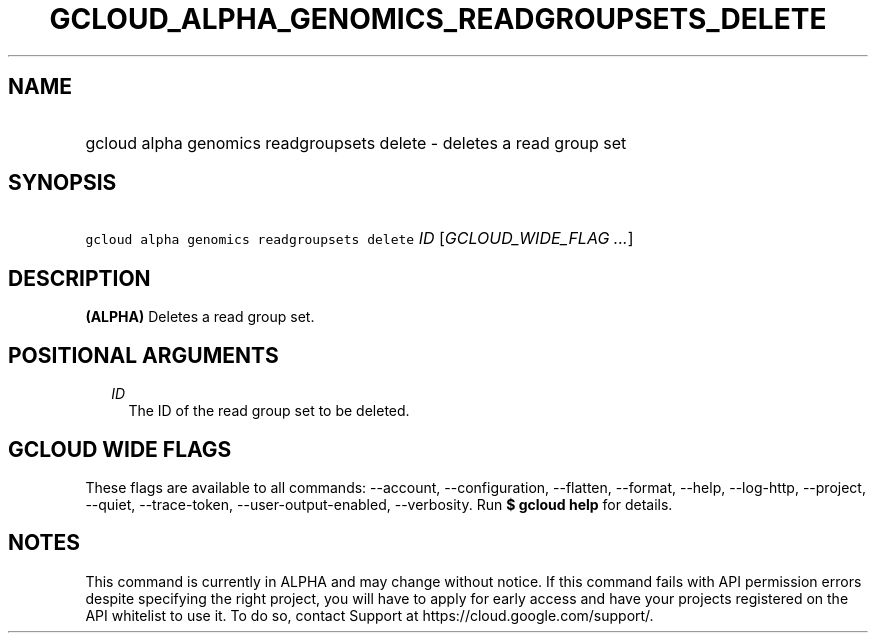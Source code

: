
.TH "GCLOUD_ALPHA_GENOMICS_READGROUPSETS_DELETE" 1



.SH "NAME"
.HP
gcloud alpha genomics readgroupsets delete \- deletes a read group set



.SH "SYNOPSIS"
.HP
\f5gcloud alpha genomics readgroupsets delete\fR \fIID\fR [\fIGCLOUD_WIDE_FLAG\ ...\fR]



.SH "DESCRIPTION"

\fB(ALPHA)\fR Deletes a read group set.



.SH "POSITIONAL ARGUMENTS"

.RS 2m
.TP 2m
\fIID\fR
The ID of the read group set to be deleted.


.RE
.sp

.SH "GCLOUD WIDE FLAGS"

These flags are available to all commands: \-\-account, \-\-configuration,
\-\-flatten, \-\-format, \-\-help, \-\-log\-http, \-\-project, \-\-quiet,
\-\-trace\-token, \-\-user\-output\-enabled, \-\-verbosity. Run \fB$ gcloud
help\fR for details.



.SH "NOTES"

This command is currently in ALPHA and may change without notice. If this
command fails with API permission errors despite specifying the right project,
you will have to apply for early access and have your projects registered on the
API whitelist to use it. To do so, contact Support at
https://cloud.google.com/support/.

